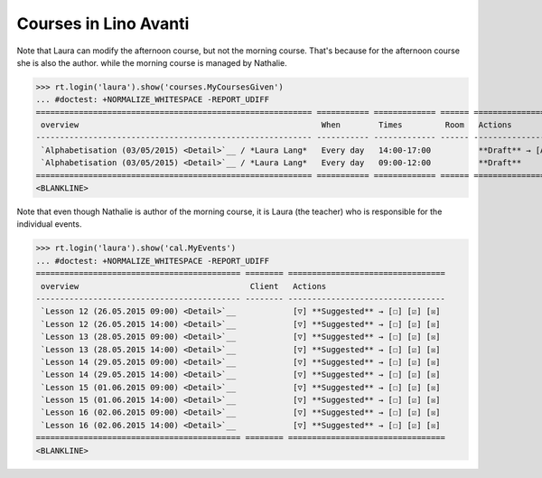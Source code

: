 .. _avanti.specs.courses:

======================
Courses in Lino Avanti
======================

.. How to test just this document:

    $ python setup.py test -s tests.SpecsTests.test_courses
    
    doctest init:

    >>> import lino
    >>> lino.startup('lino_avanti.projects.avanti.settings.doctests')
    >>> from lino.api.doctest import *


.. contents::
  :local:

Note that Laura can modify the afternoon course, but not the morning
course.  That's because for the afternoon course she is also the
author.  while the morning course is managed by Nathalie.

>>> rt.login('laura').show('courses.MyCoursesGiven')
... #doctest: +NORMALIZE_WHITESPACE -REPORT_UDIFF
========================================================== =========== ============= ====== ==========================================
 overview                                                   When        Times         Room   Actions
---------------------------------------------------------- ----------- ------------- ------ ------------------------------------------
 `Alphabetisation (03/05/2015) <Detail>`__ / *Laura Lang*   Every day   14:00-17:00          **Draft** → [Active] [Inactive] [Closed]
 `Alphabetisation (03/05/2015) <Detail>`__ / *Laura Lang*   Every day   09:00-12:00          **Draft**
========================================================== =========== ============= ====== ==========================================
<BLANKLINE>


Note that even though Nathalie is author of the morning course, it is
Laura (the teacher) who is responsible for the individual events.


>>> rt.login('laura').show('cal.MyEvents')
... #doctest: +NORMALIZE_WHITESPACE -REPORT_UDIFF
=========================================== ======== =================================
 overview                                    Client   Actions
------------------------------------------- -------- ---------------------------------
 `Lesson 12 (26.05.2015 09:00) <Detail>`__            [▽] **Suggested** → [☐] [☑] [☒]
 `Lesson 12 (26.05.2015 14:00) <Detail>`__            [▽] **Suggested** → [☐] [☑] [☒]
 `Lesson 13 (28.05.2015 09:00) <Detail>`__            [▽] **Suggested** → [☐] [☑] [☒]
 `Lesson 13 (28.05.2015 14:00) <Detail>`__            [▽] **Suggested** → [☐] [☑] [☒]
 `Lesson 14 (29.05.2015 09:00) <Detail>`__            [▽] **Suggested** → [☐] [☑] [☒]
 `Lesson 14 (29.05.2015 14:00) <Detail>`__            [▽] **Suggested** → [☐] [☑] [☒]
 `Lesson 15 (01.06.2015 09:00) <Detail>`__            [▽] **Suggested** → [☐] [☑] [☒]
 `Lesson 15 (01.06.2015 14:00) <Detail>`__            [▽] **Suggested** → [☐] [☑] [☒]
 `Lesson 16 (02.06.2015 09:00) <Detail>`__            [▽] **Suggested** → [☐] [☑] [☒]
 `Lesson 16 (02.06.2015 14:00) <Detail>`__            [▽] **Suggested** → [☐] [☑] [☒]
=========================================== ======== =================================
<BLANKLINE>
